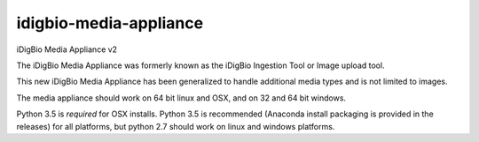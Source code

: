 idigbio-media-appliance
=======================
iDigBio Media Appliance v2

The iDigBio Media Appliance was formerly known as the iDigBio Ingestion Tool or Image upload tool.

This new iDigBio Media Appliance has been generalized to handle additional media types and is not limited to images.

The media appliance should work on 64 bit linux and OSX, and on 32 and 64 bit windows.

Python 3.5 is *required* for OSX installs. Python 3.5 is recommended (Anaconda install packaging is provided in the releases) for all platforms, but python 2.7 should work on linux and windows platforms.



